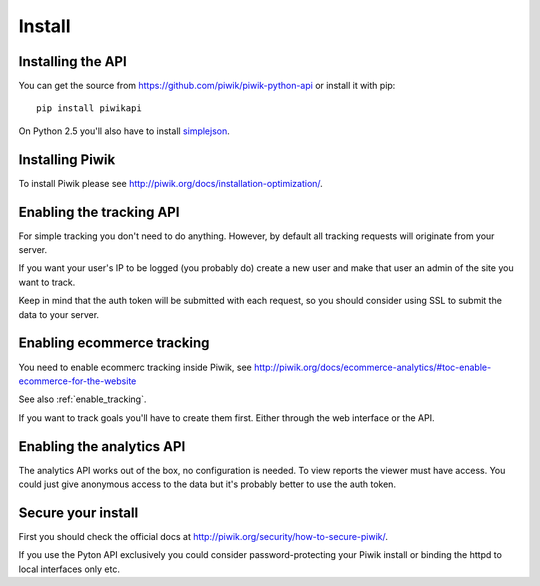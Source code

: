 Install
=======

Installing the API
------------------

You can get the source from https://github.com/piwik/piwik-python-api or
install it with pip::

    pip install piwikapi

On Python 2.5 you'll also have to install `simplejson
<http://pypi.python.org/pypi/simplejson/>`_.

Installing Piwik
----------------

To install Piwik please see http://piwik.org/docs/installation-optimization/.

.. _enable_tracking:

Enabling the tracking API
-------------------------

For simple tracking you don't need to do anything. However, by default all
tracking requests will originate from your server.

If you want your user's IP to be logged (you probably do) create a new user
and make that user an admin of the site you want to track.

Keep in mind that the auth token will be submitted with each request, so you
should consider using SSL to submit the data to your server.

.. _enable_ecommerce_tracking:

Enabling ecommerce tracking
---------------------------

You need to enable ecommerc tracking inside Piwik, see
http://piwik.org/docs/ecommerce-analytics/#toc-enable-ecommerce-for-the-website

See also :ref:`enable_tracking`.

If you want to track goals you'll have to create them first. Either through the
web interface or the API.

.. _enable_analytics:

Enabling the analytics API
--------------------------

The analytics API works out of the box, no configuration is needed. To view
reports the viewer must have access. You could just give anonymous access to
the data but it's probably better to use the auth token.

Secure your install
-------------------

First you should check the official docs at
http://piwik.org/security/how-to-secure-piwik/.

If you use the Pyton API exclusively you could consider password-protecting your
Piwik install or binding the httpd to local interfaces only etc.
